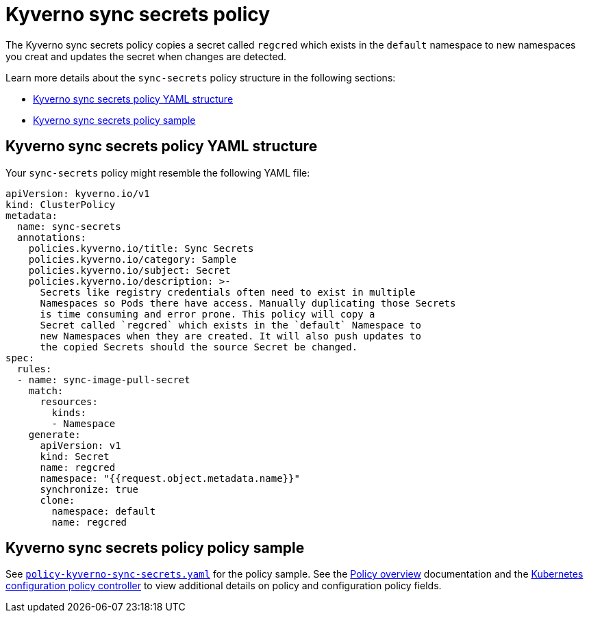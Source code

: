 [#kyverno-sync-secrets-policy]
= Kyverno sync secrets policy

The Kyverno sync secrets policy copies a secret called `regcred` which exists in the `default` namespace to new namespaces you creat and updates the secret when changes are detected.

Learn more details about the `sync-secrets` policy structure in the following sections:

* <<kyverno-sync-secrets-policy-yaml-structure,Kyverno sync secrets policy YAML structure>>
* <<kyverno-sync-secrets-sample,Kyverno sync secrets policy sample>>

[#kyverno-sync-secrets-policy-yaml-structure]
== Kyverno sync secrets policy YAML structure

Your `sync-secrets` policy might resemble the following YAML file:

[source,yaml]
----
apiVersion: kyverno.io/v1
kind: ClusterPolicy
metadata:
  name: sync-secrets
  annotations:
    policies.kyverno.io/title: Sync Secrets
    policies.kyverno.io/category: Sample
    policies.kyverno.io/subject: Secret
    policies.kyverno.io/description: >-
      Secrets like registry credentials often need to exist in multiple
      Namespaces so Pods there have access. Manually duplicating those Secrets
      is time consuming and error prone. This policy will copy a
      Secret called `regcred` which exists in the `default` Namespace to
      new Namespaces when they are created. It will also push updates to
      the copied Secrets should the source Secret be changed.      
spec:
  rules:
  - name: sync-image-pull-secret
    match:
      resources:
        kinds:
        - Namespace
    generate:
      apiVersion: v1
      kind: Secret
      name: regcred
      namespace: "{{request.object.metadata.name}}"
      synchronize: true
      clone:
        namespace: default
        name: regcred
----

[#kyverno-sync-secrets-policy-sample]
== Kyverno sync secrets policy policy sample

See link:https://github.com/stolostron/policy-collection/blob/main/stable/CM-Configuration-Management/policy-kyverno-sync-secrets.yaml[`policy-kyverno-sync-secrets.yaml`] for the policy sample. See the xref:../governance/policy_intro.adoc#policy-overview[Policy overview] documentation and the xref:../governance/config_policy_ctrl.adoc#kubernetes-configuration-policy-controller[Kubernetes configuration policy controller] to view additional details on policy and configuration policy fields.
